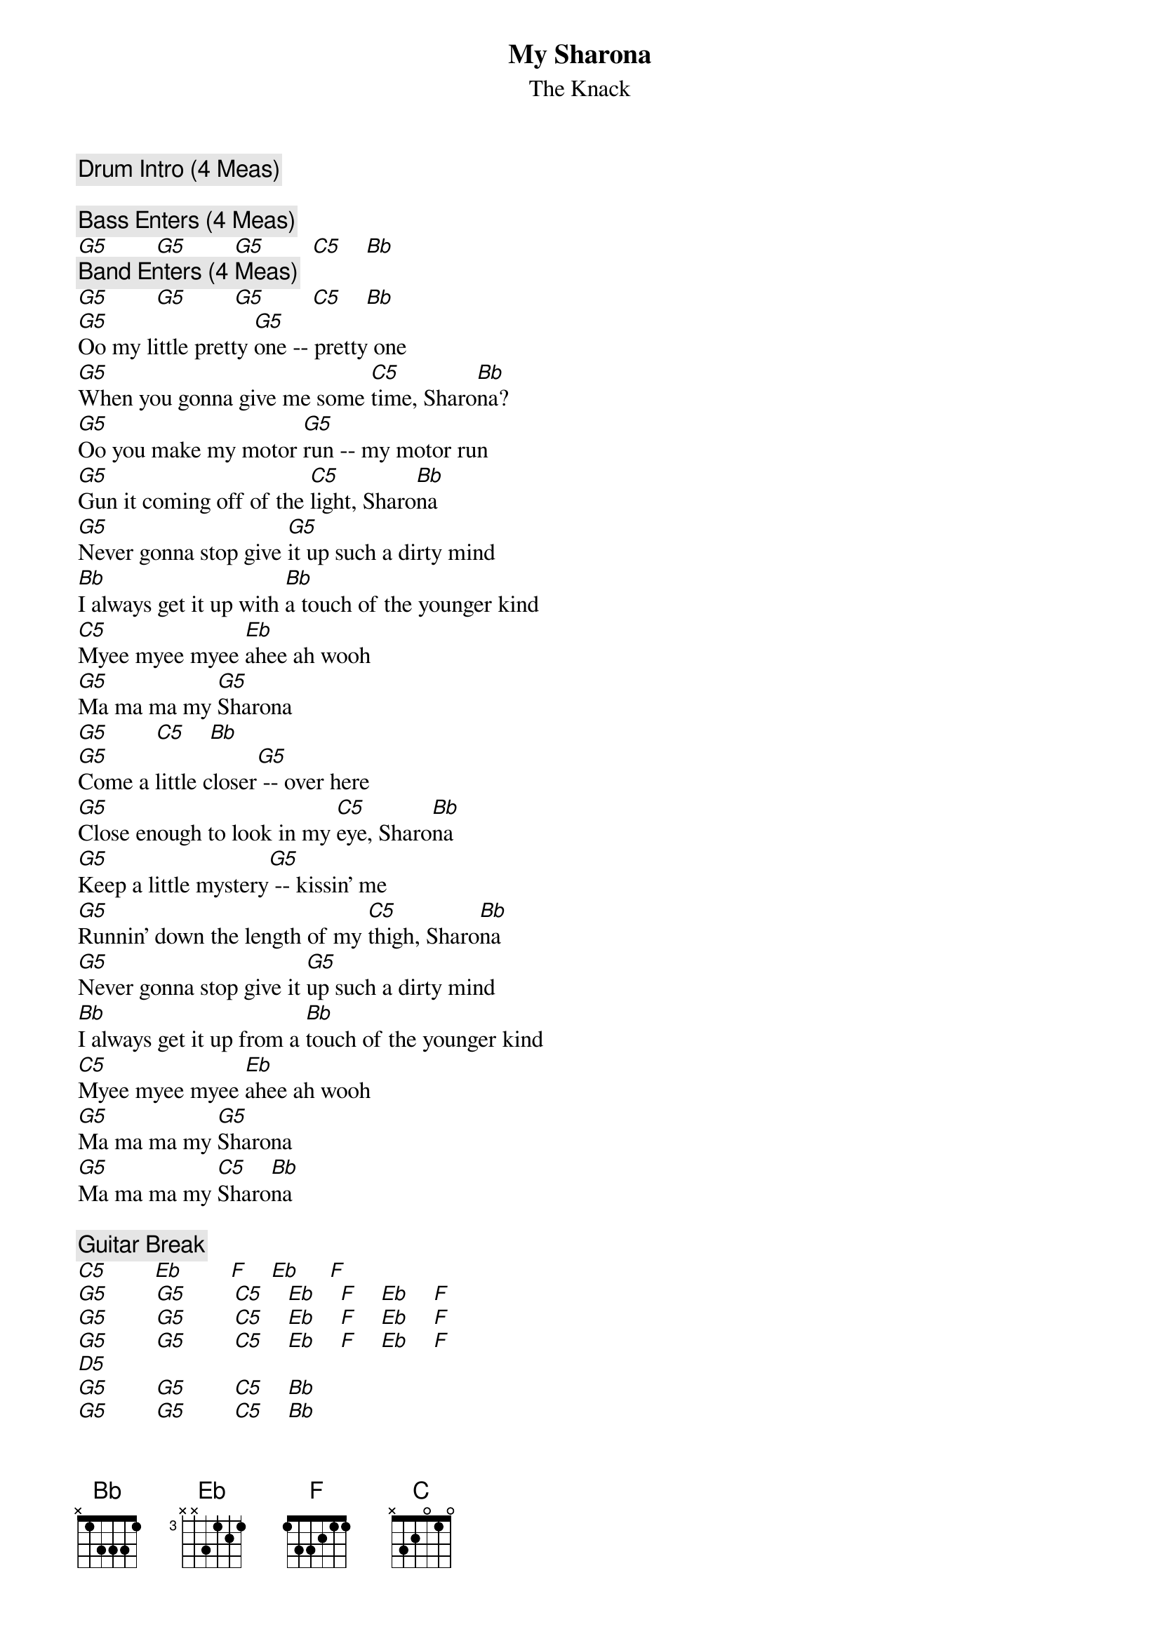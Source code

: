 {title:My Sharona}
{st:The Knack}

{c:Drum Intro (4 Meas)}

{c:Bass Enters (4 Meas)}
[G5]        [G5]        [G5]        [C5]    [Bb]
{c:Band Enters (4 Meas)}
[G5]        [G5]        [G5]        [C5]    [Bb]
[G5]Oo my little pretty [G5]one -- pretty one
[G5]When you gonna give me some [C5]time, Sharo[Bb]na?
[G5]Oo you make my motor [G5]run -- my motor run
[G5]Gun it coming off of the [C5]light, Sharo[Bb]na
[G5]Never gonna stop give [G5]it up such a dirty mind
[Bb]I always get it up with [Bb]a touch of the younger kind
[C5]Myee myee myee [Eb]ahee ah wooh
[G5]Ma ma ma my [G5]Sharona
[G5]        [C5]    [Bb]
[G5]Come a little closer[G5] -- over here
[G5]Close enough to look in my [C5]eye, Sharo[Bb]na
[G5]Keep a little mystery[G5] -- kissin' me
[G5]Runnin' down the length of my [C5]thigh, Sharo[Bb]na
[G5]Never gonna stop give it [G5]up such a dirty mind
[Bb]I always get it up from a [Bb]touch of the younger kind
[C5]Myee myee myee [Eb]ahee ah wooh
[G5]Ma ma ma my [G5]Sharona
[G5]Ma ma ma my [C5]Sharo[Bb]na

{c:Guitar Break}
[C5]        [Eb]        [F]    [Eb]     [F]
[G5]        [G5]        [C5]    [Eb]    [F]    [Eb]    [F]
[G5]        [G5]        [C5]    [Eb]    [F]    [Eb]    [F]
[G5]        [G5]        [C5]    [Eb]    [F]    [Eb]    [F]
[D5]
[G5]        [G5]        [C5]    [Bb]
[G5]        [G5]        [C5]    [Bb]
[G5]When ya gonna get to me[G5] -- get to me
[G5]Is it just a matter of [C5]time, Sharo[Bb]na?
[G5]Is it d-d-destiny?[G5]  D-destiny?
[G5]Or is it just a game in my [C5]mind Sharo[Bb]na?
[G5]Never gonna stop give it [G5]up such a dirty mind
[Bb]I always get it up from a [Bb]touch of the younger kind
[C5]Myee myee myee [Eb]ahee ah wooh
Ma ma ma ma
Myee myee myee ahee ah wooh

{c:Repeat 4x}
Ma ma ma my Sharona

{c:Guitar Solo}
[C]
[C5]        [G5]        [F]       [G5]       [C5]       [G5]       [F]
[C5]        [G5]        [F]       [G5]       [C5]       [G5]       [F]
[C5]        [G5]        [F]       [G5]       [C5]       [G5]       [F]
{c:Repeat 3x}
Ooooh my Sharona
